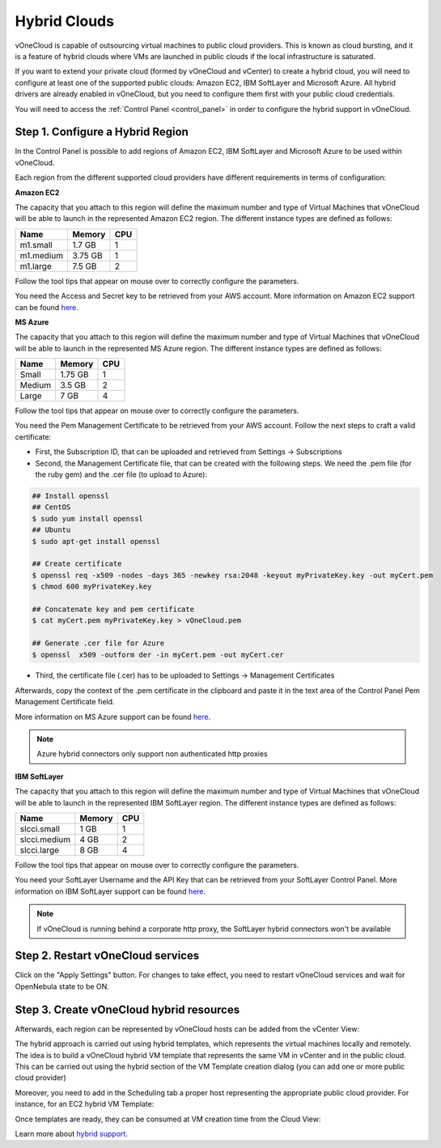 .. _hybrid_cloud:

=============
Hybrid Clouds
=============

vOneCloud is capable of outsourcing virtual machines to public cloud providers. This is known as cloud bursting, and it is a feature of hybrid clouds where VMs are launched in public clouds if the local infrastructure is saturated.

If you want to extend your private cloud (formed by vOneCloud and vCenter) to create a hybrid cloud, you will need to configure at least one of the supported public clouds: Amazon EC2, IBM SoftLayer and Microsoft Azure. All hybrid drivers are already enabled in vOneCloud, but you need to configure them first with your public cloud credentials.

You will need to access the :ref:`Control Panel <control_panel>` in order to configure the hybrid support in vOneCloud. 

Step 1. Configure a Hybrid Region
--------------------------------------------------------------------------------

In the Control Panel is possible to add regions of Amazon EC2, IBM SoftLayer and Microsoft Azure to be used within vOneCloud.

.. image:: /images/cp_hybrid_region.png
    :align: center

Each region from the different supported cloud providers have different requirements in terms of configuration:

**Amazon EC2**

.. image:: /images/cp_hybrid_ec2.png
    :align: center

The capacity that you attach to this region will define the maximum number and type of Virtual Machines that vOneCloud will be able to launch in the represented Amazon EC2 region. The different instance types are defined as follows:

+-----------+------------+---------+
| **Name**  | **Memory** | **CPU** |
+-----------+------------+---------+
| m1.small  | 1.7 GB     | 1       |
+-----------+------------+---------+
| m1.medium | 3.75 GB    | 1       |
+-----------+------------+---------+
| m1.large  | 7.5 GB     | 2       |
+-----------+------------+---------+

Follow the tool tips that appear on mouse over to correctly configure the parameters.

You need the Access and Secret key to be retrieved from your AWS account. More information on Amazon EC2 support can be found `here <http://docs.opennebula.org/4.10/advanced_administration/cloud_bursting/ec2g.html>`__.

**MS Azure**

.. image:: /images/cp_hybrid_az.png
    :align: center

The capacity that you attach to this region will define the maximum number and type of Virtual Machines that vOneCloud will be able to launch in the represented MS Azure region.  The different instance types are defined as follows:

+----------+------------+---------+
| **Name** | **Memory** | **CPU** |
+----------+------------+---------+
| Small    | 1.75 GB    |       1 |
+----------+------------+---------+
| Medium   | 3.5 GB     |       2 |
+----------+------------+---------+
| Large    | 7 GB       |       4 |
+----------+------------+---------+

Follow the tool tips that appear on mouse over to correctly configure the parameters.

You need the Pem Management Certificate to be retrieved from your AWS account. Follow the next steps to craft a valid certificate:

- First, the Subscription ID, that can be uploaded and retrieved from Settings -> Subscriptions
- Second, the Management Certificate file, that can be created with the following steps. We need the .pem file (for the ruby gem) and the .cer file (to upload to Azure):

.. code::

    ## Install openssl
    ## CentOS
    $ sudo yum install openssl
    ## Ubuntu
    $ sudo apt-get install openssl

    ## Create certificate
    $ openssl req -x509 -nodes -days 365 -newkey rsa:2048 -keyout myPrivateKey.key -out myCert.pem
    $ chmod 600 myPrivateKey.key

    ## Concatenate key and pem certificate
    $ cat myCert.pem myPrivateKey.key > vOneCloud.pem

    ## Generate .cer file for Azure
    $ openssl  x509 -outform der -in myCert.pem -out myCert.cer

- Third, the certificate file (.cer) has to be uploaded to Settings -> Management Certificates

Afterwards, copy the context of the .pem certificate in the clipboard and paste it in the text area of the Control Panel Pem Management Certificate field.

More information on MS Azure support can be found `here <http://docs.opennebula.org/4.10/advanced_administration/cloud_bursting/azg.html>`__.

.. note:: Azure hybrid connectors only support non authenticated http proxies

**IBM SoftLayer**

.. image:: /images/cp_hybrid_sl.png
    :align: center

The capacity that you attach to this region will define the maximum number and type of Virtual Machines that vOneCloud will be able to launch in the represented IBM SoftLayer region. The different instance types are defined as follows:

+--------------+------------+---------+
|   **Name**   | **Memory** | **CPU** |
+--------------+------------+---------+
| slcci.small  | 1 GB       |       1 |
+--------------+------------+---------+
| slcci.medium | 4 GB       |       2 |
+--------------+------------+---------+
| slcci.large  | 8 GB       |       4 |
+--------------+------------+---------+

Follow the tool tips that appear on mouse over to correctly configure the parameters.

You need your SoftLayer Username and the API Key that can be retrieved from your SoftLayer Control Panel. More information on IBM SoftLayer support can be found `here <http://docs.opennebula.org/4.10/advanced_administration/cloud_bursting/slg.html>`__.

.. note:: If vOneCloud is running behind a corporate http proxy, the SoftLayer hybrid connectors won't be available 

Step 2. Restart vOneCloud services
--------------------------------------------------------------------------------

Click on the "Apply Settings" button. For changes to take effect, you need to restart vOneCloud services and wait for OpenNebula state to be ON.

.. image:: /images/cp_restart_one.png
    :align: center

Step 3. Create vOneCloud hybrid resources
--------------------------------------------------------------------------------

Afterwards, each region can be represented by vOneCloud hosts can be added from the vCenter View:

.. image:: /images/hybrid_vcenter_view.png
    :align: center

The hybrid approach is carried out using hybrid templates, which represents the virtual machines locally and remotely. The idea is to build a vOneCloud hybrid VM template that represents the same VM in vCenter and in the public cloud. This can be carried out using the hybrid section of the VM Template creation dialog (you can add one or more public cloud provider)

.. image:: /images/hybrid_create_template.png
    :align: center

Moreover, you need to add in the Scheduling tab a proper host representing the appropriate public cloud provider. For instance, for an EC2 hybrid VM Template:

.. image:: /images/scheduling_hybrid_template.png
    :align: center

Once templates are ready, they can be consumed at VM creation time from the Cloud View:

.. image:: /images/hybrid_cloud_view.png
    :align: center

Learn more about `hybrid support <http://docs.opennebula.org/4.10/advanced_administration/cloud_bursting/introh.html>`__.
